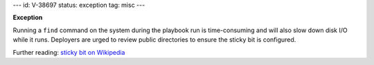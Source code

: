 ---
id: V-38697
status: exception
tag: misc
---

**Exception**

Running a ``find`` command on the system during the playbook run is
time-consuming and will also slow down disk I/O while it runs. Deployers
are urged to review public directories to ensure the sticky bit is
configured.

Further reading: `sticky bit on Wikipedia`_

.. _sticky bit on Wikipedia: https://en.wikipedia.org/wiki/Sticky_bit
